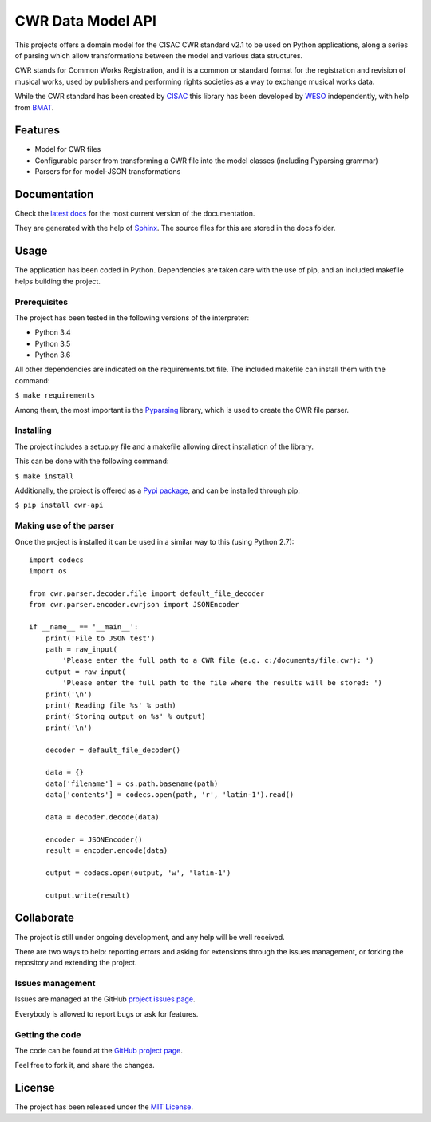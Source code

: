 CWR Data Model API
==================

This projects offers a domain model for the CISAC CWR standard v2.1 to be
used on Python applications, along a series of parsing which allow
transformations between the model and various data structures.

CWR stands for Common Works Registration, and it is a common or standard
format for the registration and revision of musical works, used by
publishers and performing rights societies as a way to exchange musical
works data.

While the CWR standard has been created by `CISAC`_ this library has been
developed by `WESO`_ independently, with help from `BMAT`_.

.. image:: https://badge.fury.io/py/CWR-API.svg
    :target: https://pypi.python.org/pypi/cwr-api
    :alt: CWR-API Pypi package page

.. image:: https://readthedocs.org/projects/cwr-dataapi/badge/?version=latest
    :target: http://cwr-dataapi.readthedocs.org/en/latest/
    :alt: CWR-API latest documentation Status

.. image:: https://badges.gitter.im/Join%20Chat.svg
    :target: https://gitter.im/weso/CWR-DataApi?utm_source=badge&utm_medium=badge&utm_campaign=pr-badge&utm_content=badge
    :alt: Join the chat at https://gitter.im/weso/CWR-DataApi

Features
--------

- Model for CWR files
- Configurable parser from transforming a CWR file into the model classes (including Pyparsing grammar)
- Parsers for for model-JSON transformations

Documentation
-------------

Check the `latest docs`_ for the most current version of the documentation.

They are generated with the help of `Sphinx`_. The source files for this are
stored in the docs folder.

Usage
-----

The application has been coded in Python. Dependencies are taken care with the
use of pip, and an included makefile helps building the project.

Prerequisites
~~~~~~~~~~~~~

The project has been tested in the following versions of the interpreter:

- Python 3.4
- Python 3.5
- Python 3.6

All other dependencies are indicated on the requirements.txt file.
The included makefile can install them with the command:

``$ make requirements``

Among them, the most important is the `Pyparsing`_ library, which is used
to create the CWR file parser.

Installing
~~~~~~~~~~

The project includes a setup.py file and a makefile allowing direct
installation of the library.

This can be done with the following command:

``$ make install``

Additionally, the project is offered as a `Pypi package`_, and can be installed through pip:

``$ pip install cwr-api``

Making use of the parser
~~~~~~~~~~~~~~~~~~~~~~~~

Once the project is installed it can be used in a similar way to this (using Python 2.7)::

    import codecs
    import os

    from cwr.parser.decoder.file import default_file_decoder
    from cwr.parser.encoder.cwrjson import JSONEncoder

    if __name__ == '__main__':
        print('File to JSON test')
        path = raw_input(
            'Please enter the full path to a CWR file (e.g. c:/documents/file.cwr): ')
        output = raw_input(
            'Please enter the full path to the file where the results will be stored: ')
        print('\n')
        print('Reading file %s' % path)
        print('Storing output on %s' % output)
        print('\n')

        decoder = default_file_decoder()

        data = {}
        data['filename'] = os.path.basename(path)
        data['contents'] = codecs.open(path, 'r', 'latin-1').read()

        data = decoder.decode(data)

        encoder = JSONEncoder()
        result = encoder.encode(data)

        output = codecs.open(output, 'w', 'latin-1')

        output.write(result)

Collaborate
-----------

The project is still under ongoing development, and any help will be well
received.

There are two ways to help: reporting errors and asking for extensions through
the issues management, or forking the repository and extending the project.

Issues management
~~~~~~~~~~~~~~~~~

Issues are managed at the GitHub `project issues page`_.

Everybody is allowed to report bugs or ask for features.

Getting the code
~~~~~~~~~~~~~~~~

The code can be found at the `GitHub project page`_.

Feel free to fork it, and share the changes.

License
-------

The project has been released under the `MIT License`_.

.. _CISAC: http://www.cisac.org/
.. _BMAT: http://www.bmat.com/
.. _WESO: http://www.weso.es/
.. _project issues page: https://github.com/weso/CWR-DataApi/issues
.. _Pyparsing: https://pyparsing.wikispaces.com/
.. _Pypi package: https://pypi.python.org/pypi/CWR-API
.. _Sphinx: http://sphinx-doc.org/
.. _latest docs: http://cwr-dataapi.readthedocs.org
.. _GitHub project page: https://github.com/weso/CWR-DataApi
.. _MIT License: http://www.opensource.org/licenses/mit-license.php
